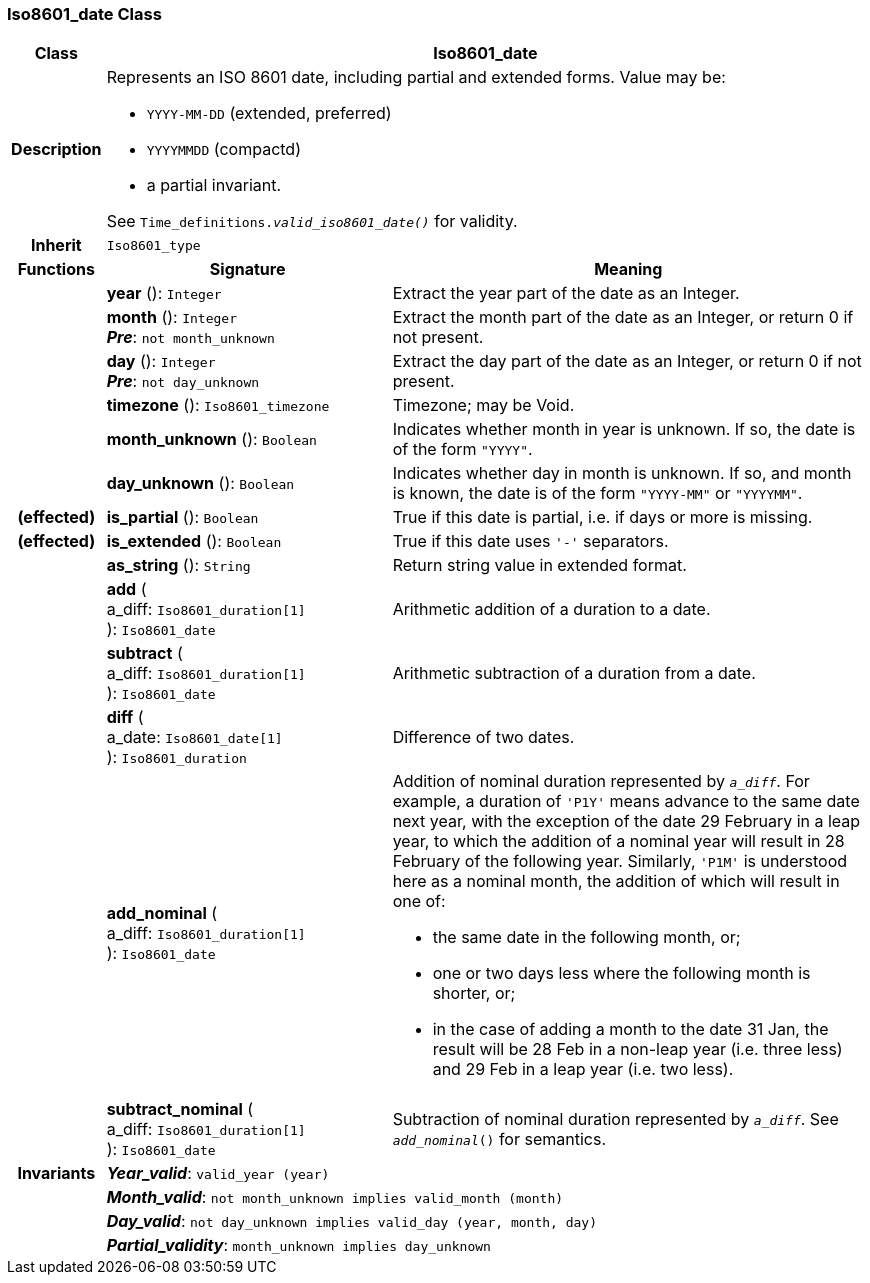 === Iso8601_date Class

[cols="^1,3,5"]
|===
h|*Class*
2+^h|*Iso8601_date*

h|*Description*
2+a|Represents an ISO 8601 date, including partial and extended forms. Value may be:

* `YYYY-MM-DD` (extended, preferred)
* `YYYYMMDD` (compactd)
* a partial invariant.

See `Time_definitions._valid_iso8601_date()_` for validity.

h|*Inherit*
2+|`Iso8601_type`

h|*Functions*
^h|*Signature*
^h|*Meaning*

h|
|*year* (): `Integer`
a|Extract the year part of the date as an Integer.

h|
|*month* (): `Integer` +
*_Pre_*: `not month_unknown`
a|Extract the month part of the date as an Integer, or return 0 if not present.

h|
|*day* (): `Integer` +
*_Pre_*: `not day_unknown`
a|Extract the day part of the date as an Integer, or return 0 if not present.

h|
|*timezone* (): `Iso8601_timezone`
a|Timezone; may be Void.

h|
|*month_unknown* (): `Boolean`
a|Indicates whether month in year is unknown. If so, the date is of the form `"YYYY"`.

h|
|*day_unknown* (): `Boolean`
a|Indicates whether day in month is unknown. If so, and month is known, the date is of the form `"YYYY-MM"` or `"YYYYMM"`.

h|(effected)
|*is_partial* (): `Boolean`
a|True if this date is partial, i.e. if days or more is missing.

h|(effected)
|*is_extended* (): `Boolean`
a|True if this date uses `'-'` separators.

h|
|*as_string* (): `String`
a|Return string value in extended format.

h|
|*add* ( +
a_diff: `Iso8601_duration[1]` +
): `Iso8601_date`
a|Arithmetic addition of a duration to a date.

h|
|*subtract* ( +
a_diff: `Iso8601_duration[1]` +
): `Iso8601_date`
a|Arithmetic subtraction of a duration from a date.

h|
|*diff* ( +
a_date: `Iso8601_date[1]` +
): `Iso8601_duration`
a|Difference of two dates.

h|
|*add_nominal* ( +
a_diff: `Iso8601_duration[1]` +
): `Iso8601_date`
a|Addition of nominal duration represented by `_a_diff_`. For example, a duration of `'P1Y'` means advance to the same date next year, with the exception of the date 29 February in a leap year, to which the addition of a nominal year will result in 28 February of the following year. Similarly, `'P1M'` is understood here as a nominal month, the addition of which will result in one of:

* the same date in the following month, or;
* one or two days less where the following month is shorter, or;
* in the case of adding a month to the date 31 Jan, the result will be 28 Feb in a non-leap year (i.e. three less) and 29 Feb in a leap year (i.e. two less).

h|
|*subtract_nominal* ( +
a_diff: `Iso8601_duration[1]` +
): `Iso8601_date`
a|Subtraction of nominal duration represented by `_a_diff_`. See `_add_nominal_()` for semantics.

h|*Invariants*
2+a|*_Year_valid_*: `valid_year (year)`

h|
2+a|*_Month_valid_*: `not month_unknown implies valid_month (month)`

h|
2+a|*_Day_valid_*: `not day_unknown implies valid_day (year, month, day)`

h|
2+a|*_Partial_validity_*: `month_unknown implies day_unknown`
|===
